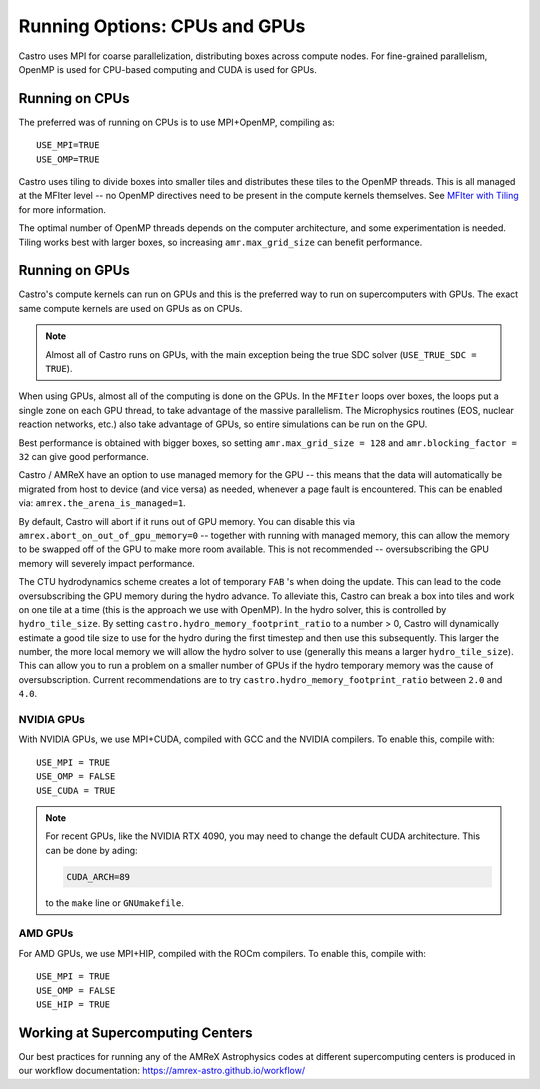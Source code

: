 .. _ch:mpiplusx:

******************************
Running Options: CPUs and GPUs
******************************

Castro uses MPI for coarse parallelization, distributing boxes across
compute nodes.  For fine-grained parallelism, OpenMP is used for
CPU-based computing and CUDA is used for GPUs.

Running on CPUs
===============

The preferred was of running on CPUs is to use MPI+OpenMP, compiling as::

  USE_MPI=TRUE
  USE_OMP=TRUE

Castro uses tiling to divide boxes into smaller tiles and distributes
these tiles to the OpenMP threads.  This is all managed at the MFIter
level -- no OpenMP directives need to be present in the compute
kernels themselves.  See `MFIter with Tiling
<https://amrex-codes.github.io/amrex/docs_html/Basics.html#sec-basics-mfiter-tiling>`_
for more information.

The optimal number of OpenMP threads depends on the computer
architecture, and some experimentation is needed.  Tiling works best
with larger boxes, so increasing ``amr.max_grid_size`` can benefit
performance.


Running on GPUs
===============

Castro's compute kernels can run on GPUs and this is the preferred way
to run on supercomputers with GPUs.  The exact same compute kernels
are used on GPUs as on CPUs.

.. note::

   Almost all of Castro runs on GPUs, with the main exception being
   the true SDC solver (``USE_TRUE_SDC = TRUE``).

When using GPUs, almost all of the computing is done on the GPUs.  In
the ``MFIter`` loops over boxes, the loops put a single zone on each
GPU thread, to take advantage of the massive parallelism.  The
Microphysics routines (EOS, nuclear reaction networks, etc.) also take
advantage of GPUs, so entire simulations can be run on the GPU.

Best performance is obtained with bigger boxes, so setting
``amr.max_grid_size = 128`` and ``amr.blocking_factor = 32`` can give
good performance.



Castro / AMReX have an option to use managed memory for the GPU --
this means that the data will automatically be migrated from host to
device (and vice versa) as needed, whenever a page fault is
encountered.  This can be enabled via:
``amrex.the_arena_is_managed=1``.

By default, Castro will abort if it runs out of GPU memory.  You can
disable this via ``amrex.abort_on_out_of_gpu_memory=0`` -- together
with running with managed memory, this can allow the memory to be
swapped off of the GPU to make more room available.  This is not
recommended -- oversubscribing the GPU memory will severely impact
performance.

.. index:: castro.hydro_memory_footprint_ratio

The CTU hydrodynamics scheme creates a lot of temporary ``FAB`` 's
when doing the update.  This can lead to the code oversubscribing the
GPU memory during the hydro advance.  To alleviate this, Castro can
break a box into tiles and work on one tile at a time (this is the
approach we use with OpenMP).  In the hydro solver, this is controlled
by ``hydro_tile_size``.  By setting
``castro.hydro_memory_footprint_ratio`` to a number > 0, Castro will
dynamically estimate a good tile size to use for the hydro during the
first timestep and then use this subsequently.  This larger the
number, the more local memory we will allow the hydro solver to use
(generally this means a larger ``hydro_tile_size``).  This can allow
you to run a problem on a smaller number of GPUs if the hydro
temporary memory was the cause of oversubscription.  Current
recommendations are to try ``castro.hydro_memory_footprint_ratio``
between ``2.0`` and ``4.0``.


NVIDIA GPUs
-----------

With NVIDIA GPUs, we use MPI+CUDA, compiled with GCC and the NVIDIA compilers.
To enable this, compile with::

  USE_MPI = TRUE
  USE_OMP = FALSE
  USE_CUDA = TRUE

.. note::

   For recent GPUs, like the NVIDIA RTX 4090, you may need to change
   the default CUDA architecture.  This can be done by ading:

   .. code::

      CUDA_ARCH=89

   to the ``make`` line or ``GNUmakefile``.

AMD GPUs
--------

For AMD GPUs, we use MPI+HIP, compiled with the ROCm compilers.
To enable this, compile with::

  USE_MPI = TRUE
  USE_OMP = FALSE
  USE_HIP = TRUE


Working at Supercomputing Centers
=================================

Our best practices for running any of the AMReX Astrophysics codes
at different supercomputing centers is produced in our workflow
documentation: https://amrex-astro.github.io/workflow/

